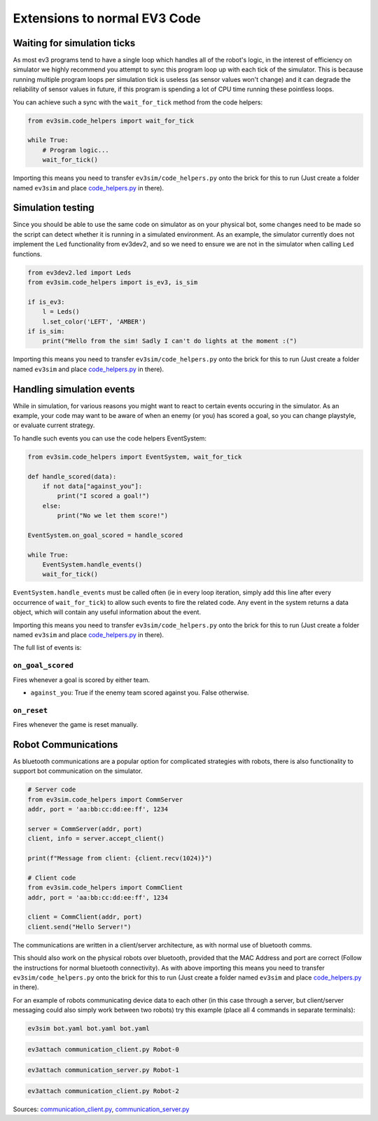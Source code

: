 Extensions to normal EV3 Code
=============================

Waiting for simulation ticks
----------------------------

As most ev3 programs tend to have a single loop which handles all of the robot's logic, in the interest of efficiency on simulator we highly recommend you attempt to sync this program loop up with each tick of the simulator.
This is because running multiple program loops per simulation tick is useless (as sensor values won't change) and it can degrade the reliability of sensor values in future, if this program is spending a lot of CPU time running these pointless loops.

You can achieve such a sync with the ``wait_for_tick`` method from the code helpers:

.. code-block:: python

    from ev3sim.code_helpers import wait_for_tick

    while True:
        # Program logic...
        wait_for_tick()

Importing this means you need to transfer ``ev3sim/code_helpers.py`` onto the brick for this to run (Just create a folder named ``ev3sim`` and place `code_helpers.py`_ in there).

Simulation testing
------------------

Since you should be able to use the same code on simulator as on your physical bot, some changes need to be made so the script can detect whether it is running in a simulated environment.
As an example, the simulator currently does not implement the ``Led`` functionality from ev3dev2, and so we need to ensure we are not in the simulator when calling ``Led`` functions.

.. code-block:: python

    from ev3dev2.led import Leds
    from ev3sim.code_helpers import is_ev3, is_sim

    if is_ev3:
        l = Leds()
        l.set_color('LEFT', 'AMBER')
    if is_sim:
        print("Hello from the sim! Sadly I can't do lights at the moment :(")

Importing this means you need to transfer ``ev3sim/code_helpers.py`` onto the brick for this to run (Just create a folder named ``ev3sim`` and place `code_helpers.py`_ in there).

.. _code_helpers.py: https://github.com/MelbourneHighSchoolRobotics/ev3sim/tree/main/ev3sim/code_helpers.py

Handling simulation events
--------------------------

While in simulation, for various reasons you might want to react to certain events occuring in the simulator.
As an example, your code may want to be aware of when an enemy (or you) has scored a goal, so you can change playstyle, or evaluate current strategy.

To handle such events you can use the code helpers EventSystem:

.. code-block:: python

    from ev3sim.code_helpers import EventSystem, wait_for_tick

    def handle_scored(data):
        if not data["against_you"]:
            print("I scored a goal!")
        else:
            print("No we let them score!")

    EventSystem.on_goal_scored = handle_scored

    while True:
        EventSystem.handle_events()
        wait_for_tick()

``EventSystem.handle_events`` must be called often (ie in every loop iteration, simply add this line after every occurrence of ``wait_for_tick``) to allow such events to fire the related code. Any event in the system returns a data object, which will contain any useful information about the event.

Importing this means you need to transfer ``ev3sim/code_helpers.py`` onto the brick for this to run (Just create a folder named ``ev3sim`` and place `code_helpers.py`_ in there).

.. _code_helpers.py: https://github.com/MelbourneHighSchoolRobotics/ev3sim/tree/main/ev3sim/code_helpers.py

The full list of events is:

``on_goal_scored``
^^^^^^^^^^^^^^^^^^
Fires whenever a goal is scored by either team.

* ``against_you``: True if the enemy team scored against you. False otherwise.

``on_reset``
^^^^^^^^^^^^
Fires whenever the game is reset manually.

Robot Communications
--------------------

As bluetooth communications are a popular option for complicated strategies with robots, there is also functionality to support bot communication on the simulator.

.. code-block:: python

    # Server code
    from ev3sim.code_helpers import CommServer
    addr, port = 'aa:bb:cc:dd:ee:ff', 1234

    server = CommServer(addr, port)
    client, info = server.accept_client()

    print(f"Message from client: {client.recv(1024)}")

    # Client code
    from ev3sim.code_helpers import CommClient
    addr, port = 'aa:bb:cc:dd:ee:ff', 1234

    client = CommClient(addr, port)
    client.send("Hello Server!")

The communications are written in a client/server architecture, as with normal use of bluetooth comms.

This should also work on the physical robots over bluetooth, provided that the MAC Address and port are correct (Follow the instructions for normal bluetooth connectivity). As with above importing this means you need to transfer ``ev3sim/code_helpers.py`` onto the brick for this to run (Just create a folder named ``ev3sim`` and place `code_helpers.py`_ in there).

For an example of robots communicating device data to each other (in this case through a server, but client/server messaging could also simply work between two robots) try this example (place all 4 commands in separate terminals):

.. code-block:: bash

    ev3sim bot.yaml bot.yaml bot.yaml
.. code-block:: bash

    ev3attach communication_client.py Robot-0
.. code-block:: bash

    ev3attach communication_server.py Robot-1
.. code-block:: bash

    ev3attach communication_client.py Robot-2

Sources: `communication_client.py`_, `communication_server.py`_

.. _communication_client.py: https://github.com/MelbourneHighSchoolRobotics/ev3sim/tree/main/ev3sim/robots/communication_client.py
.. _communication_server.py: https://github.com/MelbourneHighSchoolRobotics/ev3sim/tree/main/ev3sim/robots/communication_server.py
